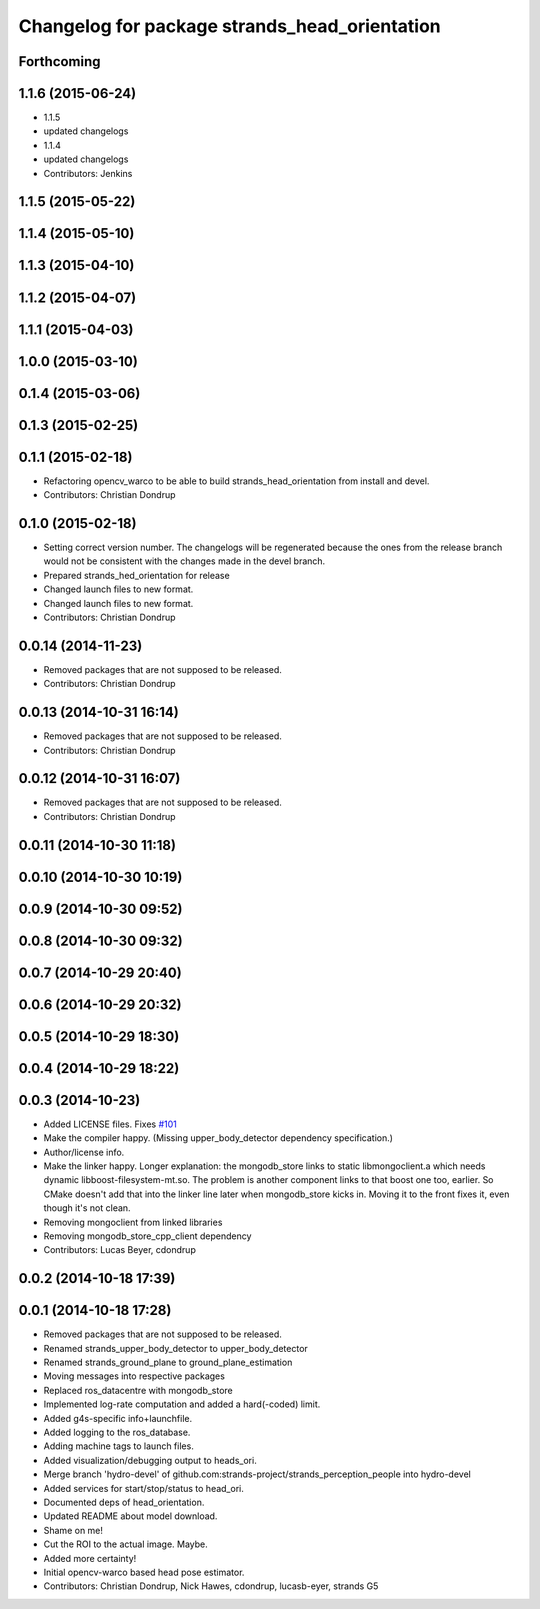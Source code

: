 ^^^^^^^^^^^^^^^^^^^^^^^^^^^^^^^^^^^^^^^^^^^^^^
Changelog for package strands_head_orientation
^^^^^^^^^^^^^^^^^^^^^^^^^^^^^^^^^^^^^^^^^^^^^^

Forthcoming
-----------

1.1.6 (2015-06-24)
------------------
* 1.1.5
* updated changelogs
* 1.1.4
* updated changelogs
* Contributors: Jenkins

1.1.5 (2015-05-22)
------------------

1.1.4 (2015-05-10)
------------------

1.1.3 (2015-04-10)
------------------

1.1.2 (2015-04-07)
------------------

1.1.1 (2015-04-03)
------------------

1.0.0 (2015-03-10)
------------------

0.1.4 (2015-03-06)
------------------

0.1.3 (2015-02-25)
------------------

0.1.1 (2015-02-18)
------------------
* Refactoring opencv_warco to be able to build strands_head_orientation from install and devel.
* Contributors: Christian Dondrup

0.1.0 (2015-02-18)
------------------
* Setting correct version number. The changelogs will be regenerated because the ones from the release branch would not be consistent with the changes made in the devel branch.
* Prepared strands_hed_orientation for release
* Changed launch files to new format.
* Changed launch files to new format.
* Contributors: Christian Dondrup

0.0.14 (2014-11-23)
-------------------
* Removed packages that are not supposed to be released.
* Contributors: Christian Dondrup

0.0.13 (2014-10-31 16:14)
-------------------------
* Removed packages that are not supposed to be released.
* Contributors: Christian Dondrup

0.0.12 (2014-10-31 16:07)
-------------------------
* Removed packages that are not supposed to be released.
* Contributors: Christian Dondrup

0.0.11 (2014-10-30 11:18)
-------------------------

0.0.10 (2014-10-30 10:19)
-------------------------

0.0.9 (2014-10-30 09:52)
------------------------

0.0.8 (2014-10-30 09:32)
------------------------

0.0.7 (2014-10-29 20:40)
------------------------

0.0.6 (2014-10-29 20:32)
------------------------

0.0.5 (2014-10-29 18:30)
------------------------

0.0.4 (2014-10-29 18:22)
------------------------

0.0.3 (2014-10-23)
------------------
* Added LICENSE files. Fixes `#101 <https://github.com/strands-project/strands_perception_people/issues/101>`_
* Make the compiler happy.
  (Missing upper_body_detector dependency specification.)
* Author/license info.
* Make the linker happy.
  Longer explanation: the mongodb_store links to static libmongoclient.a which needs dynamic libboost-filesystem-mt.so.
  The problem is another component links to that boost one too, earlier. So CMake doesn't add that into the linker line
  later when mongodb_store kicks in. Moving it to the front fixes it, even though it's not clean.
* Removing mongoclient from linked libraries
* Removing mongodb_store_cpp_client dependency
* Contributors: Lucas Beyer, cdondrup

0.0.2 (2014-10-18 17:39)
------------------------

0.0.1 (2014-10-18 17:28)
------------------------
* Removed packages that are not supposed to be released.
* Renamed strands_upper_body_detector to upper_body_detector
* Renamed strands_ground_plane to ground_plane_estimation
* Moving messages into respective packages
* Replaced ros_datacentre with mongodb_store
* Implemented log-rate computation and added a hard(-coded) limit.
* Added g4s-specific info+launchfile.
* Added logging to the ros_database.
* Adding machine tags to launch files.
* Added visualization/debugging output to heads_ori.
* Merge branch 'hydro-devel' of github.com:strands-project/strands_perception_people into hydro-devel
* Added services for start/stop/status to head_ori.
* Documented deps of head_orientation.
* Updated README about model download.
* Shame on me!
* Cut the ROI to the actual image. Maybe.
* Added more certainty!
* Initial opencv-warco based head pose estimator.
* Contributors: Christian Dondrup, Nick Hawes, cdondrup, lucasb-eyer, strands G5
